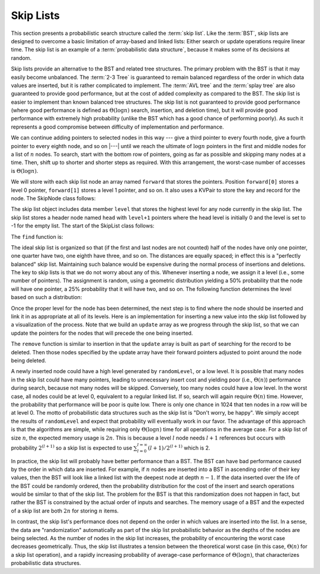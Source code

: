 .. This file is part of the OpenDSA eTextbook project. See
.. http://algoviz.org/OpenDSA for more details.
.. Copyright (c) 2012-2013 by the OpenDSA Project Contributors, and
.. distributed under an MIT open source license.

.. avmetadata:: 
   :author: Cliff Shaffer
   :topic: Randomized Algorithms

.. odsalink:: DataStructures/SkipList.css
.. odsalink:: AV/SearchStruct/SkipListIntroCON.css
.. odsalink:: AV/SearchStruct/SkipListInsertCON.css
.. odsalink:: AV/SearchStruct/SkipListRmvCON.css

Skip Lists
==========

This section presents a probabilistic search structure called the
:term:`skip list`.
Like the :term:`BST`, skip lists are designed to overcome a basic
limitation of array-based and linked lists:
Either search or update operations require linear
time.
The skip list is an example of a
:term:`probabilistic data structure`, because it makes some of its
decisions at random.

Skip lists provide an alternative to the BST and related tree
structures.
The primary problem with the BST is that it may easily become
unbalanced.
The :term:`2-3 Tree` is guaranteed to remain balanced regardless of
the order in which data values are inserted, but it is rather
complicated to implement.
The :term:`AVL tree` and the :term:`splay tree` are also guaranteed to
provide good performance, but at the cost of added complexity as
compared to the BST.
The skip list is easier to implement than known balanced tree
structures.
The skip list is not guaranteed to provide good performance
(where good performance is defined as
:math:`\Theta(\log n)` search, insertion, and deletion time), but it
will provide good performance with extremely high probability
(unlike the BST which has a good chance of performing poorly).
As such it represents a good compromise between difficulty of
implementation and performance.

.. inlineav:: SkipListIntroCON ss
   :output: show

We can continue adding pointers to selected nodes in this way --- give
a third pointer to every fourth node, give a fourth pointer to every
eighth node, and so on |---|  until we reach the
ultimate of :math:`\log n` pointers in the first and middle nodes for
a list of :math:`n` nodes.
To search, start with the bottom row of pointers, going as far as
possible and skipping many nodes at a time.
Then, shift up to shorter and shorter steps as required.
With this arrangement, the worst-case number of accesses is
:math:`\Theta(\log n)`.

We will store with each skip list node an array
named ``forward`` that stores the pointers.
Position ``forward[0]`` stores a level 0 pointer,
``forward[1]`` stores a level 1 pointer, and so on. It also 
uses a KVPair to store the key and record for the node. 
The SkipNode class follows:

.. codeinclude:: Randomized/SkipList
   :tag: SkipNode

The skip list object includes data member ``level`` that
stores the highest level for any node currently in the skip list. 
The skip list stores a header node named ``head`` with
``level+1`` pointers where the head level is initially 0 and the level
is set to -1 for the empty list. The start of the SkipList class follows:

.. codeinclude:: Randomized/SkipList
   :tag: SkipBasic
   
The ``find`` function is:

.. codeinclude:: Randomized/SkipList
   :tag: SkipFind
   
The ideal skip list is organized so that (if the first and last nodes
are not counted) half of the nodes have only one pointer, one quarter
have two, one eighth have three, and so on.
The distances are equally spaced; in effect this is a
"perfectly balanced" skip list.
Maintaining such balance would be expensive during the normal process
of insertions and deletions.
The key to skip lists is that we do not worry about any of this.
Whenever inserting a node, we assign it a level
(i.e., some number of pointers).
The assignment is random, using a geometric distribution yielding
a 50% probability that the node will have one pointer, a 25%
probability that it will have two, and so on.
The following function determines the level based on such a
distribution:

.. codeinclude:: Randomized/SkipList
   :tag: SkipRand

Once the proper level for the node has been determined, the next
step is to find where the node should be inserted and link it in as
appropriate at all of its levels.
Here is an implementation for inserting a new
value into the skip list followed by
a visualization of the process.
Note that we build an ``update`` array as we progress through the skip
list, so that we can update the pointers for the nodes that will
precede the one being inserted.

.. codeinclude:: Randomized/SkipList
   :tag: SkipInsert
  
.. inlineav:: SkipListInsertCON ss
   :output: show
   
The ``remove`` function is similar to insertion in that the ``update``
array is built as part of searching for the record to be deleted.
Then those nodes specified by the update array have their forward
pointers adjusted to point around the node being deleted.

.. inlineav:: SkipListRmvCON ss
   :output: show

A newly inserted node could have a high level generated by
``randomLevel``, or a low level.
It is possible that many nodes in the skip list could have many
pointers, leading to unnecessary insert cost and yielding poor
(i.e., :math:`\Theta(n)`) performance during search, because not many
nodes will be skipped.
Conversely, too many nodes could have a low level.
In the worst case, all nodes could be at level 0, equivalent to a
regular linked list.
If so, search will again require :math:`\Theta(n)` time.
However, the probability that performance will be poor is quite low.
There is only one chance in 1024 that ten nodes in a row will be at
level 0.
The motto of probabilistic data structures such as the skip list is
"Don't worry, be happy".
We simply accept the results of ``randomLevel`` and expect that
probability will eventually work in our favor.
The advantage of this approach is that the algorithms are simple,
while requiring only :math:`\Theta(\log n)` time for all operations in
the average case. For a skip list of size :math:`n`, the expected 
memory usage is :math:`2n`. This is because a level :math:`l` node needs 
:math:`l + 1` references but occurs with probability :math:`2^{(l+1)}` 
so a skip list is expected to use 
:math:`\sum_{l=0}^{l=\infty} (l+1)/2^{(l+1)}` which is 2.

In practice, the skip list will probably have better
performance than a BST.
The BST can have bad performance caused by the order in which data are
inserted.
For example, if :math:`n` nodes are inserted into a BST in ascending
order of their key values, then the BST will look like a linked list
with the deepest node at depth :math:`n-1`.
If the data inserted over the life of the BST could be randomly
ordered, then the probability distribution for the cost of the insert
and search operations would be similar to that of the skip list.
The problem for the BST is that this randomization does not happen in
fact, but rather the BST is constrained by the actual order of inputs
and searches. The memory usage of a BST and the expected of a skip list
are both :math:`2n` for storing :math:`n` items.

In contrast, the skip list's performance does not depend on the order
in which values are inserted into the list.
In a sense, the data are "randomization" automatically as part of the
skip list probabilistic behavior as the depths of the nodes are being
selected.
As the number of nodes in the skip list increases, the probability of
encountering the worst case decreases geometrically.
Thus, the skip list illustrates a tension between the theoretical
worst case (in this case, :math:`\Theta(n)` for a skip list
operation), and a rapidly increasing probability of average-case
performance of :math:`\Theta(\log n)`, that characterizes
probabilistic data structures.

.. odsascript:: DataStructures/SkipList.js
.. odsascript:: AV/SearchStruct/SkipListIntroCON.js
.. odsascript:: AV/SearchStruct/SkipListInsertCON.js
.. odsascript:: AV/SearchStruct/SkipListRmvCON.js
